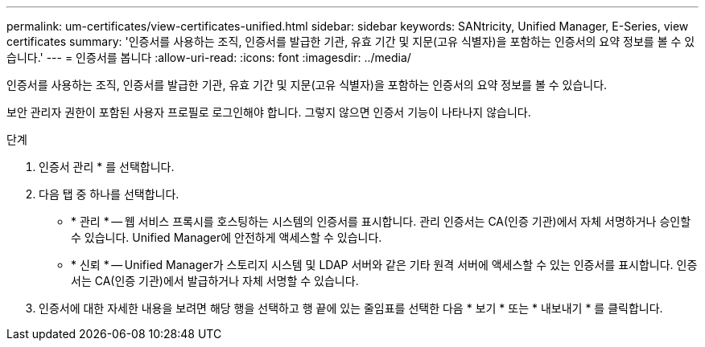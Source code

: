---
permalink: um-certificates/view-certificates-unified.html 
sidebar: sidebar 
keywords: SANtricity, Unified Manager, E-Series, view certificates 
summary: '인증서를 사용하는 조직, 인증서를 발급한 기관, 유효 기간 및 지문(고유 식별자)을 포함하는 인증서의 요약 정보를 볼 수 있습니다.' 
---
= 인증서를 봅니다
:allow-uri-read: 
:icons: font
:imagesdir: ../media/


[role="lead"]
인증서를 사용하는 조직, 인증서를 발급한 기관, 유효 기간 및 지문(고유 식별자)을 포함하는 인증서의 요약 정보를 볼 수 있습니다.

보안 관리자 권한이 포함된 사용자 프로필로 로그인해야 합니다. 그렇지 않으면 인증서 기능이 나타나지 않습니다.

.단계
. 인증서 관리 * 를 선택합니다.
. 다음 탭 중 하나를 선택합니다.
+
** * 관리 * -- 웹 서비스 프록시를 호스팅하는 시스템의 인증서를 표시합니다. 관리 인증서는 CA(인증 기관)에서 자체 서명하거나 승인할 수 있습니다. Unified Manager에 안전하게 액세스할 수 있습니다.
** * 신뢰 * -- Unified Manager가 스토리지 시스템 및 LDAP 서버와 같은 기타 원격 서버에 액세스할 수 있는 인증서를 표시합니다. 인증서는 CA(인증 기관)에서 발급하거나 자체 서명할 수 있습니다.


. 인증서에 대한 자세한 내용을 보려면 해당 행을 선택하고 행 끝에 있는 줄임표를 선택한 다음 * 보기 * 또는 * 내보내기 * 를 클릭합니다.

